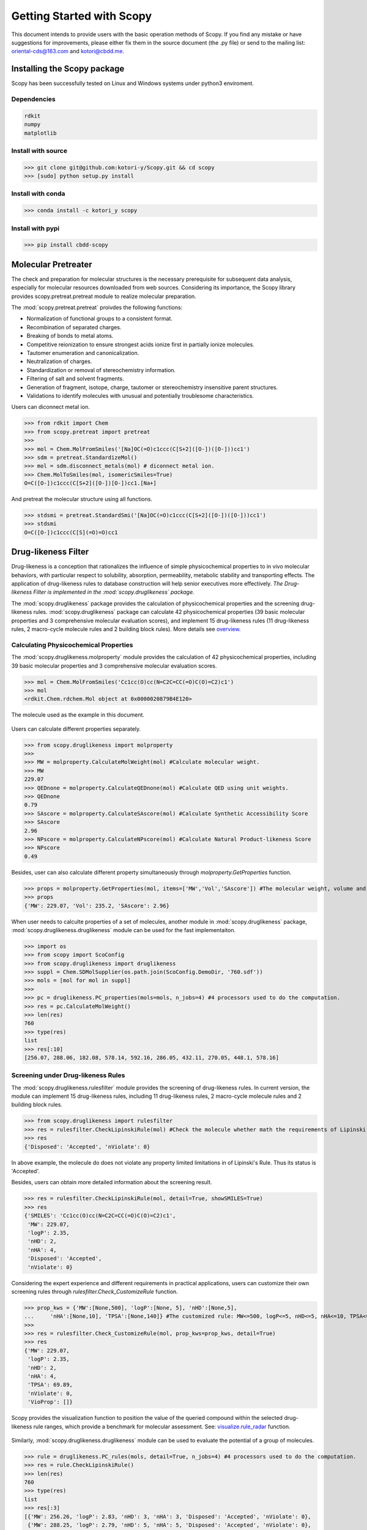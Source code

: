 ..  -*- coding: utf-8 -*-

Getting Started with Scopy
==========================
This document intends to provide users with the basic operation methods of Scopy. If you find any mistake or have suggestions for improvements, please either fix them in the source document (the .py file) or send to the mailing list: oriental-cds@163.com and kotori@cbdd.me.

Installing the Scopy package
-----------------------------
Scopy has been successfully tested on Linux and Windows systems under python3 enviroment.

Dependencies
~~~~~~~~~~~~
.. code-block:: python

	rdkit
	numpy
	matplotlib

Install with source
~~~~~~~~~~~~~~~~~~~
>>> git clone git@github.com:kotori-y/Scopy.git && cd scopy
>>> [sudo] python setup.py install

Install with conda
~~~~~~~~~~~~~~~~~~~
>>> conda install -c kotori_y scopy

Install with pypi
~~~~~~~~~~~~~~~~~~
>>> pip install cbdd-scopy

Molecular Pretreater
---------------------
The check and preparation for molecular structures is the necessary prerequisite for subsequent data analysis, especially for molecular resources downloaded from web sources. Considering its importance, the Scopy library provides scopy.pretreat.pretreat module to realize molecular preparation.

The :mod:`scopy.pretreat.pretreat` proivdes the following functions:

- Normalization of functional groups to a consistent format.
- Recombination of separated charges.
- Breaking of bonds to metal atoms.
- Competitive reionization to ensure strongest acids ionize first in partially ionize molecules.
- Tautomer enumeration and canonicalization.
- Neutralization of charges.
- Standardization or removal of stereochemistry information.
- Filtering of salt and solvent fragments.
- Generation of fragment, isotope, charge, tautomer or stereochemistry insensitive parent structures.
- Validations to identify molecules with unusual and potentially troublesome characteristics.

Users can diconnect metal ion.

>>> from rdkit import Chem
>>> from scopy.pretreat import pretreat
>>>	
>>> mol = Chem.MolFromSmiles('[Na]OC(=O)c1ccc(C[S+2]([O-])([O-]))cc1')
>>> sdm = pretreat.StandardizeMol()
>>> mol = sdm.disconnect_metals(mol) # diconnect metal ion.
>>> Chem.MolToSmiles(mol, isomericSmiles=True)
O=C([O-])c1ccc(C[S+2]([O-])[O-])cc1.[Na+]

And pretreat the molecular structure using all functions.

>>> stdsmi = pretreat.StandardSmi('[Na]OC(=O)c1ccc(C[S+2]([O-])([O-]))cc1')
>>> stdsmi
O=C([O-])c1ccc(C[S](=O)=O)cc1

Drug-likeness Filter
---------------------
Drug-likeness is a conception that rationalizes the influence of simple physicochemical properties to in vivo molecular behaviors, with particular respect to solubility, absorption, permeability, metabolic stability and transporting effects. The application of drug-likeness rules to database construction will help senior executives more effectively. *The Drug-likeness Filter is implemented in the :mod:`scopy.druglikeness` package.*

The :mod:`scopy.druglikeness` package provides the calculation of physicochemical properties and the screening drug-likeness rules. :mod:`scopy.druglikeness` package can calculate 42 physicochemical properties (39 basic molecular properties and 3 comprehensive molecular evaluation scores), and implement 15 drug-likeness rules (11 drug-likeness rules, 2 macro-cycle molecule rules and 2 building block rules). More details see `overview`_.

Calculating Physicochemical Properties
~~~~~~~~~~~~~~~~~~~~~~~~~~~~~~~~~~~~~~~
The :mod:`scopy.druglikeness.molproperty` module provides the calculation of 42 physicochemical properties, including 39 basic molecular properties and 3 comprehensive molecular evaluation scores.

>>> mol = Chem.MolFromSmiles('Cc1cc(O)cc(N=C2C=CC(=O)C(O)=C2)c1')
>>> mol
<rdkit.Chem.rdchem.Mol object at 0x0000020879B4E120>

.. figure:: /image/user_guide/demo_mol.svg
	:width: 300px
	:align: center

	The molecule used as the example in this document.

Users can calculate different properties separately.

>>> from scopy.druglikeness import molproperty
>>>	
>>> MW = molproperty.CalculateMolWeight(mol) #Calculate molecular weight.
>>> MW
229.07
>>> QEDnone = molproperty.CalculateQEDnone(mol) #Calculate QED using unit weights.
>>> QEDnone
0.79
>>> SAscore = molproperty.CalculateSAscore(mol) #Calculate Synthetic Accessibility Score
>>> SAscore
2.96
>>> NPscore = molproperty.CalculateNPscore(mol) #Calculate Natural Product-likeness Score
>>> NPscore
0.49

Besides, user can also calculate different property simultaneously through `molproperty.GetProperties` function.

>>> props = molproperty.GetProperties(mol, items=['MW','Vol','SAscore']) #The molecular weight, volume and SAscore to be calulated
>>> props
{'MW': 229.07, 'Vol': 235.2, 'SAscore': 2.96}

When user needs to calculte properties of a set of molecules, another module in :mod:`scopy.druglikeness` package, :mod:`scopy.druglikeness.druglikeness` module can be used for the fast implementaiton.

>>> import os
>>> from scopy import ScoConfig
>>> from scopy.druglikeness import druglikeness
>>> suppl = Chem.SDMolSupplier(os.path.join(ScoConfig.DemoDir, '760.sdf'))
>>> mols = [mol for mol in suppl]
>>>	
>>> pc = druglikeness.PC_properties(mols=mols, n_jobs=4) #4 processors used to do the computation.
>>> res = pc.CalculateMolWeight()
>>> len(res)
760
>>> type(res)
list
>>> res[:10]
[256.07, 288.06, 182.08, 578.14, 592.16, 286.05, 432.11, 270.05, 448.1, 578.16]

Screening under Drug-likeness Rules
~~~~~~~~~~~~~~~~~~~~~~~~~~~~~~~~~~~~~
The :mod:`scopy.druglikeness.rulesfilter` module provides the screening of drug-likeness rules. In current version, the module can implement 15 drug-likeness rules, including 11 drug-likeness rules, 2 macro-cycle molecule rules and 2 building block rules.

>>> from scopy.druglikeness import rulesfilter
>>> res = rulesfilter.CheckLipinskiRule(mol) #Check the molecule whether math the requirements of Lipinski's Rule.
>>> res
{'Disposed': 'Accepted', 'nViolate': 0}

In above example, the molecule do does not violate any property limited limitations in of Lipinski's Rule. Thus its status is 'Accepted'.

Besides, users can obtain more detailed information about the screening result.

>>> res = rulesfilter.CheckLipinskiRule(mol, detail=True, showSMILES=True)
>>> res
{'SMILES': 'Cc1cc(O)cc(N=C2C=CC(=O)C(O)=C2)c1',
 'MW': 229.07,
 'logP': 2.35,
 'nHD': 2,
 'nHA': 4,
 'Disposed': 'Accepted',
 'nViolate': 0}

Considering the expert experience and different requirements in practical applications, users can customize their own screening rules through `rulesfilter.Check_CustomizeRule` function.

>>> prop_kws = {'MW':[None,500], 'logP':[None, 5], 'nHD':[None,5], 
... 	'nHA':[None,10], 'TPSA':[None,140]} #The customized rule: MW<=500, logP<=5, nHD<=5, nHA<=10, TPSA<=140
>>> 
>>> res = rulesfilter.Check_CustomizeRule(mol, prop_kws=prop_kws, detail=True)
>>> res
{'MW': 229.07,
 'logP': 2.35,
 'nHD': 2,
 'nHA': 4,
 'TPSA': 69.89,
 'nViolate': 0,
 'VioProp': []}

Scopy provides the visualization function to position the value of the queried compound within the selected drug-likeness rule ranges, which provide a benchmark for molecular assessment. See: `visualize.rule_radar`_ function.

.. figure:: /image/user_guide/radar_1.png
	:width: 400px
	:align: center

Similarly, :mod:`scopy.druglikeness.druglikeness` module can be used to evaluate the potential of a group of molecules.

>>> rule = druglikeness.PC_rules(mols, detail=True, n_jobs=4) #4 processors used to do the computation.
>>> res = rule.CheckLipinskiRule()
>>> len(res)
760
>>> type(res)
list
>>> res[:3]
[{'MW': 256.26, 'logP': 2.83, 'nHD': 3, 'nHA': 3, 'Disposed': 'Accepted', 'nViolate': 0},
 {'MW': 288.25, 'logP': 2.79, 'nHD': 5, 'nHA': 5, 'Disposed': 'Accepted', 'nViolate': 0},
 {'MW': 182.17, 'logP': -3.59, 'nHD': 6, 'nHA': 6, 'Disposed': 'Accepted', 'nViolate': 1}]

Frequent hitter Filter
------------------------
Frequent hitters refer to compounds which are repetitively identified as active hits in many different and independent biological assays covering a wide range of targets. Frequent hitters can be roughly divided into two categories: (1) compounds that interfere with elements of the assay formats or techniques thus causing undesirable false positive results; and (2) promiscuous compounds that can bind to different target thus triggering adverse reactions and other safety issues. *Frequent hitter Filter was implemented in the :mod:`scopy.structure_alert` package.*

The :mod:`scopy.structure_alert` package provides 8 substructure filters for screening different types of FHs, including 4 assay interference substructure filters and 4 promiscuous compound substructure filters. More Details see `overview`_.

Assay Interference Substructure Filter
~~~~~~~~~~~~~~~~~~~~~~~~~~~~~~~~~~~~~~
Assay interferences refer to compounds that interfere with elements of the assay formats or techniques thus causing undesirable false positive results. Such compounds will seriously interfere with the progress of drug research. :mod:`scopy.structure_alert.FilterWithSmarts` module provides 4 assay interference substructure filters (AlphaScreen_FHs, Luciferase_Inhibitory, Chelating and Alarm_NMR Filter) for the screening of AlphaScreen detection interferences, spectroscopic interferences, chelators and chemical reactive compounds, respectively.

>>> from scopy.structure_alert import FilterWithSmarts
>>> res = FilterWithSmarts.Check_Alarm_NMR(mol) #Here, Alarm_NMR Filter be used for screening the molecule.
>>> res
{'Disposed': 'Rejected', 'Endpoint': 'Alarm_NMR'}

In the above example, the molecule failed the ALARM NMR rule.

User can also obtain more detailed information about screening result.

>>> res = FilterWithSmarts.Check_Alarm_NMR(mol, detail=True, showSMILES=True)
>>> res
{'SMILES': 'Cc1cc(O)cc(N=C2C=CC(=O)C(O)=C2)c1',
 'Disposed': 'Rejected',
 'MatchedAtoms': [((9, 10, 11, 12, 13), (15, 13, 11, 12, 10)),
  ((4, 3, 5, 6, 7, 16, 1, 2),),
  ((7, 6, 5, 3, 2, 1, 16),),
  ((4, 3, 2, 1, 16, 6, 5),)],
 'MatchedNames': ['C=CC(=O)C', '[OH]c1cc(N)ccc1', 'c1ccccc1N', 'c1ccccc1O'],
 'Endpoint': 'Alarm_NMR'}

Promiscuous Compound Substructure Filter
~~~~~~~~~~~~~~~~~~~~~~~~~~~~~~~~~~~~~~~~~
The promiscuity is defined as the ability to specifically bind to different macro-molecular targets. These multiple interactions can include unintended targets, thus triggering adverse reactions and other safety issues. :mod:`scopy.structure_alert.FilterWithSmarts` module provides 4 frequently-used promiscuous compound substructure filters, such as PAINS, BMS Filter, AlphaScreen_GST_FHs and AlphaScreen_HIS_FHs.

>>> res = FilterWithSmarts.Check_PAINS(mol, detail=True) #Here, PAINS Filter used for screening the molecule.
>>> res
{'Disposed': 'Rejected',
 'MatchedAtoms': [((7, 8, 9, 10, 11, 12, 13, 15),)],
 'MatchedNames': ['Quinone_A'],
 'Endpoint': 'Pains'}

By applying `visualize.HighlightAtoms.highlight`_ function, user conduct further analysis and molecular optimization, which also provide intuitive information about the vigilant alerts.

.. figure:: /image/user_guide/highlight_1.svg
	:width: 400px
	:align: center

Toxicity Filter
----------------
Toxicity refers to the measure of poisonous or toxic effect on an organ or a whole organism. Toxicity is one of the main reasons for attrition in the drug development process. It is reported that more than 15% of new approved FDA chemical entitles (between 1975 and 2009) have received more than once black-box warnings, and some of them have been withdrawn from the market due to the toxicity and safety issues. In addition, the requirements for molecular safety are not only limited to the human beings. The environmental influence of drugs has also aroused great concern. *Toxicity Filter was also implemented in the :mod:`scopy.structure_alert` package.*

:mod:`scopy.structure_alert` package provides 11 toxicophore filters, including 5 human related toxicity substructure filters, 3 environment related toxicity substructure filters and 3 comprehensive substructure filters. More details see: `overview`_.

Human Toxic Compound Filter
~~~~~~~~~~~~~~~~~~~~~~~~~~~
For toxicity to human beings, 5 credible toxicophore filters are used to evaluate the potential toxicity of query compounds, from broad toxicity and acute toxicity, to carcinogenicity and mutagenicity.

>>> res = FilterWithSmarts.Check_Genotoxic_Carcinogenicity_Mutagenicity(mol) #This Filter related with carcinogenicity and mutagenicity.
>>> res
{'Disposed': 'Rejected', 'Endpoint': 'Genotoxic_Carcinogenicity_Mutagenicity'}

User can also check more detailed information.

>>> res = FilterWithSmarts.Check_Genotoxic_Carcinogenicity_Mutagenicity(mol, detail=True)
>>> res
{'Disposed': 'Rejected',
 'MatchedAtoms': [((1, 0, 15, 16, 13), (12, 13, 15, 16, 0))], #It means there two corresponding substructure in this molecule
 'MatchedNames': ['α, β-Unsaturated carbonyls'],
 'Endpoint': 'Genotoxic_Carcinogenicity_Mutagenicity'}

Environmental Toxic Compound Filter
~~~~~~~~~~~~~~~~~~~~~~~~~~~~~~~~~~~~
Given the stringent requirements for environmental safety, the Scopy library provides 3 substructure filters for the evaluation of molecular biodegradability and potential aquatic toxicity.

>>> res = FilterWithSmarts.Check_NonBiodegradable(pains_mol, detail=True)
>>> res
{'Disposed': 'Rejected', 'Endpoint': 'NonBiodegradable'}

Comprehensive Toxic Compound Filter
~~~~~~~~~~~~~~~~~~~~~~~~~~~~~~~~~~~~
To simplify screening process and draw lessons from existing screening tools, the Scopy library has integrated 3 comprehensive filters from FAF-Drugs4, SureChEMBL and Brenk et.al work.

>>> res = FilterWithSmarts.Check_SureChEMBL(mol)
{'Disposed': 'Accepted', 'Endpoint': 'SureChEMBL'}

Multiprocessing Filter
-----------------------
The :mod:`scopy.structure_alert.SmartsFilter` module of :mod:`scopy.structure_alert` package provides the tool to screen molecule library under `Frequent Hitters Filter`_ and (or) `Toxicity Filter`_ with multiprocess technology.

>>> from scopy.structure_alert import SmartsFilter
>>>		
>>> Screener = SmartsFilter.Filter(mols, detail=True, n_jobs=4) #4 processors used to do the screening.
>>> res = Screener.Check_PAINS() #Here, PAINS Filter used for screening library.
>>> type(res)
list
>>> len(res)
760
>>>	
>>> res[0]
{'Disposed': 'Accepted', 'MatchedAtoms': ['-'], 'MatchedNames': ['-'], 'Endpoint': 'Pains'}
>>> res[207]
{'Disposed': 'Rejected', 'MatchedAtoms': [((7, 16, 15, 17, 18, 19, 20, 21, 14),)], 'MatchedNames': ['Mannich_A'], 'Endpoint': 'Pains'}

Chemical Space Exploer
------------------------
A desirable database is demanded to own wide chemical space, which will greatly benefits the efficiency and success rate of drug development. To analyze the chemical diversity of screening databases, the Scopy library designs a special module for the calculation of 2 molecular scaffolds, 6 substructure descriptors and 2 fingerprints.

Framework Calculation
~~~~~~~~~~~~~~~~~~~~~~~
The function `mcloud.CountScaffold` can calculate molecular Murcko scaffold and carbon skeleton and summarize the number of scaffold occurrence in the database. Then the data can be used to generate the cloud gram via `visualize.mcloud`_ function. 

The function `mcloud.CountScaffold` can calculate the framework and count the frequency of corresponding frameworks.

>>> from scopy.visualize import mcloud
>>>		
>>> scount = mcloud.CountScaffold(mols)
>>> type(scount)
>>> dict
>>> len(scount)
>>> 760
>>> list(scount.keys())[:3]
['C1=C[C-](c2ccccc2)[OH+]c2ccccc21',
 'C1=CC2=CC=C(c3ccccc3)[OH+][C-]2C=C1',
 'c1ccc(C2CC(c3cccc4c3OC(c3ccccc3)CC4)c3ccccc3O2)cc1']
>>> list(scount.values())[:3]
[1, 3, 3]

.. figure:: /image/user_guide/mcloud_1.png
	:width: 500px
	:align: center
	

Fingerprint Calculation
~~~~~~~~~~~~~~~~~~~~~~~~~~
With different definitions, fingerprints (descriptors) can characterize molecules from different angles. Through calculating similarity or distance among molecular fingerprints (descriptors), the spatial density of compound libraries can be evaluated.

The :mod:`scopy.fingerprint` package provides the calculation of 6 descriptors (MACCS, EFG, IFG, EState, GhoseCrippen and PubChem) and 2 fingerprints (Morgan Family and Daylight Fingerprint). More Details see `overview`_. As for Morgan Family, 2 and 1024 chosen as the default radius and the number of bits. Besides, minimum and maximum distance for Daylight fingerprint, whose default the number of bits is 2048, set default as 1 and 7.

>>> from scopy.fingerprint import fingerprints
>>> fps = fingerprints.CalculateEFG(mols, useCount=True, n_jobs=4)
>>> fps.shape
(760, 583)

Screening Visualizer
--------------------
In the case of early drug discovery, data visualized as a gram or diagram can provide a simplified view of multidimensional property and ideally reveal correlations. The :mod:`scopy.visualize` module provides four different visualization functions, including basic feature radar charts, feature-feature related scatter diagram, functional group marker gram and cloud gram.

PC Visualizer
~~~~~~~~~~~~~
The :mod:`scopy.visualize.pc_depict` module provides the visualization of PC properties distribution and drug-likeness rules.

Proprty Matrix
""""""""""""""
The proprty matrix (feature-feature related scatter diagram) can present the correlation between different features and assessment score.

>>> from scopy.visualize import pc_depict
>>> #
>>> fig = pc_depict.prop_matrix()
>>> fig
<Figure size 1567x989 with 36 Axes>

.. figure:: /image/760_matrix.png
	:width: 500px
	:align: center

	The matrix of logP, TPSA, MW, nRot, nHD and nHA

Default properties of matrix are logP, TPSA, MW, nRot, nHD and nHA. Users can customize their own features.

>>> fig = pc_depict.prop_matrix(mols, n_jobs=4, items=['MW', 'Vol', 'Dense']) #Mw, Vol and Dense to be shown.

.. figure:: /image/760_matrix_2.png
	:width: 500px
	:align: center

	The matrix of MW, Vol and Dense

Basic Property Radar
""""""""""""""""""""
The radar chart can be used to position the value of the queried compound within the selected drug-likeness rule ranges, which provide a benchmark for molecular assessment.

>>> fig = pc_depict.rule_radar(mol)
>>> fig
<Figure size 640x480 with 1 Axes>

.. figure:: /image/mol_basci_rule.png
	:width: 500px
	:align: center

Fragment visualizer
~~~~~~~~~~~~~~~~~~~
The :mod:`scopy.visualize.highlight` module can highlight the flagged substructures, which help user to conduct further analysis.

>>> from scopy.visualize import highlight
>>> #
>>> fig = highlight.HighlightAtoms(mol, highlightAtoms=[7, 8, 9, 10, 11, 12, 13, 15]) #highlightAtoms obtained from function Check_PAINS()
>>> type(fig)
IPython.core.display.SVG

.. figure:: /image/user_guide/highlight_1.svg
	:width: 500px
	:align: center

Framework Visualizer
~~~~~~~~~~~~~~~~~~~~~~
The function `mcloud.ShowMcloud` can help the evaluation of database diversity and structure characteristics. The frequency of specific scaffold is indicated by the size of the respective structural image. With the application of cloud gram, users can easily explore the top-ranked scaffolds and the whole chemical space of the screening database.

.. note::
	This module should run under a Java environment and the script retrived from `Peter Ertl`_

>>> scaffolds = os.path.join(ScoConfig.DemoDir, 'scaffolds.txt') #The file storing the frameworks and corresponding frequency.
>>> mcloud.ShowMcloud(file=scaffolds, number=200, skip=1) #The skip parameter is used to skip the most frequent framework (here skipping benzene ring).

.. figure:: /image/user_guide/mcloud_1.png
	:width: 500px
	:align: center
	


.. _`overview`: ./overview.html#feature-overview
.. _`visualize.HighlightAtoms.highlight`: #fragment-visualizer
.. _`visualize.rule_radar`: #basic-property-radar
.. _`visualize.mcloud`: #framework-visualizer
.. _`Frequent Hitters Filter`: #frequent-hitter-filter
.. _`Toxicity Filter`: #toxicity-filter
.. _`Peter Ertl`: https://jcheminf.biomedcentral.com/articles/10.1186/1758-2946-4-12